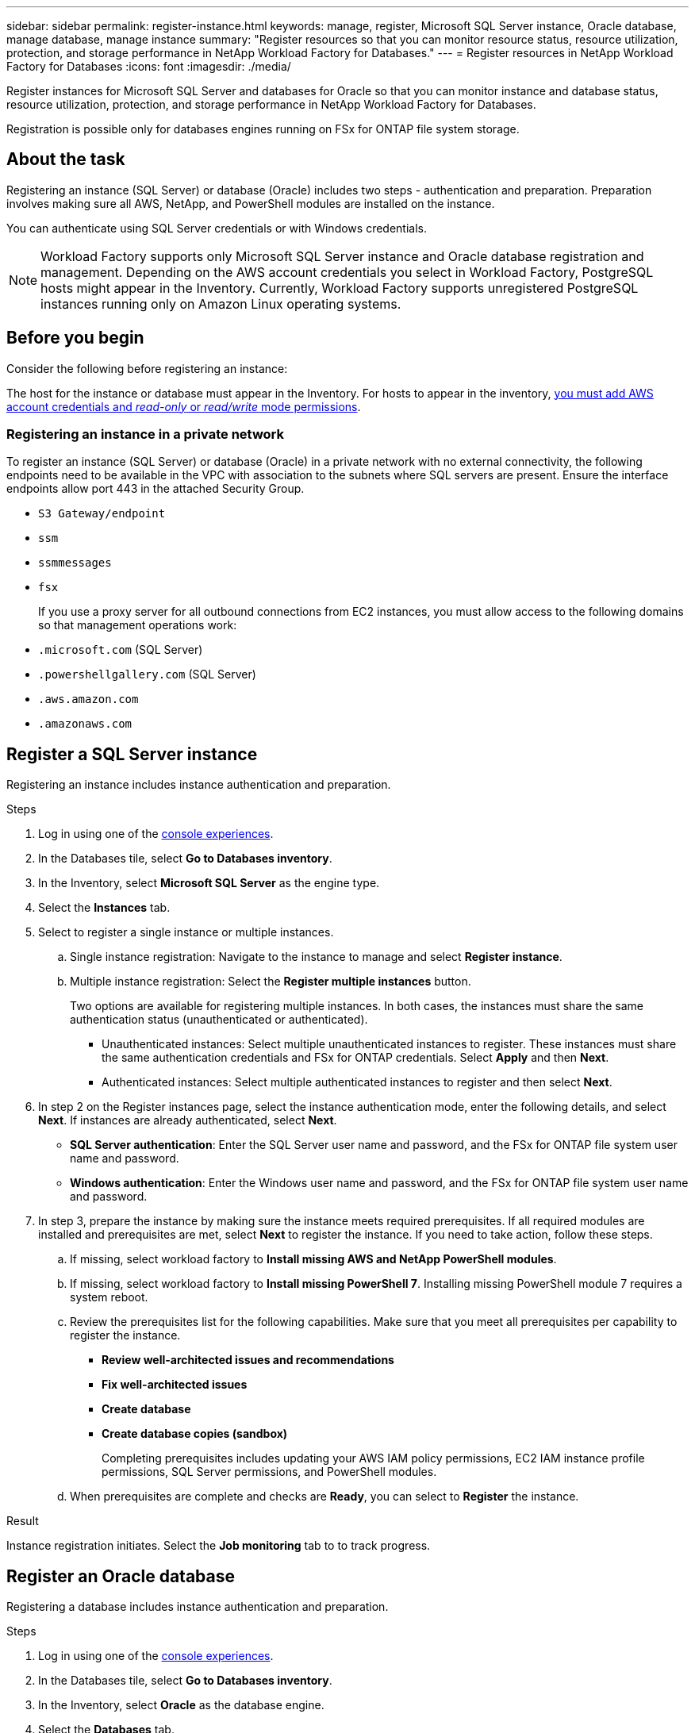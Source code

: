 ---
sidebar: sidebar
permalink: register-instance.html
keywords: manage, register, Microsoft SQL Server instance, Oracle database, manage database, manage instance
summary: "Register resources so that you can monitor resource status, resource utilization, protection, and storage performance in NetApp Workload Factory for Databases."
---
= Register resources in NetApp Workload Factory for Databases
:icons: font
:imagesdir: ./media/

[.lead]
Register instances for Microsoft SQL Server and databases for Oracle so that you can monitor instance and database status, resource utilization, protection, and storage performance in NetApp Workload Factory for Databases.

Registration is possible only for databases engines running on FSx for ONTAP file system storage.

== About the task
Registering an instance (SQL Server) or database (Oracle) includes two steps - authentication and preparation. Preparation involves making sure all AWS, NetApp, and PowerShell modules are installed on the instance.

You can authenticate using SQL Server credentials or with Windows credentials.

NOTE: Workload Factory supports only Microsoft SQL Server instance and Oracle database registration and management. Depending on the AWS account credentials you select in Workload Factory, PostgreSQL hosts might appear in the Inventory. Currently, Workload Factory supports unregistered PostgreSQL instances running only on Amazon Linux operating systems.

== Before you begin
Consider the following before registering an instance:

The host for the instance or database must appear in the Inventory. For hosts to appear in the inventory, link:https://docs.netapp.com/us-en/workload-setup-admin/add-credentials.html[you must add AWS account credentials and _read-only_ or _read/write_ mode permissions^].

=== Registering an instance in a private network
To register an instance (SQL Server) or database (Oracle) in a private network with no external connectivity, the following endpoints need to be available in the VPC with association to the subnets where SQL servers are present. Ensure the interface endpoints allow port 443 in the attached Security Group.

* `S3 Gateway/endpoint`
* `ssm`
* `ssmmessages`
* `fsx` 
+
If you use a proxy server for all outbound connections from EC2 instances, you must allow access to the following domains so that management operations work:
 
* ``.microsoft.com`` (SQL Server)
* ``.powershellgallery.com`` (SQL Server)
* ``.aws.amazon.com``
* ``.amazonaws.com``

== Register a SQL Server instance
Registering an instance includes instance authentication and preparation. 

.Steps
. Log in using one of the link:https://docs.netapp.com/us-en/workload-setup-admin/console-experiences.html[console experiences^].
. In the Databases tile, select *Go to Databases inventory*.
. In the Inventory, select *Microsoft SQL Server* as the engine type.
. Select the *Instances* tab. 
. Select to register a single instance or multiple instances. 
.. Single instance registration: Navigate to the instance to manage and select *Register instance*. 
.. Multiple instance registration: Select the *Register multiple instances* button.
+
Two options are available for registering multiple instances. In both cases, the instances must share the same authentication status (unauthenticated or authenticated).

* Unauthenticated instances: Select multiple unauthenticated instances to register. These instances must share the same authentication credentials and FSx for ONTAP credentials. Select *Apply* and then *Next*. 
* Authenticated instances: Select multiple authenticated instances to register and then select *Next*. 
. In step 2 on the Register instances page, select the instance authentication mode, enter the following details, and select *Next*. If instances are already authenticated, select *Next*.
* *SQL Server authentication*: Enter the SQL Server user name and password, and the FSx for ONTAP file system user name and password.
* *Windows authentication*: Enter the Windows user name and password, and the FSx for ONTAP file system user name and password.
. In step 3, prepare the instance by making sure the instance meets required prerequisites.
If all required modules are installed and prerequisites are met, select *Next* to register the instance. If you need to take action, follow these steps.  
.. If missing, select workload factory to *Install missing AWS and NetApp PowerShell modules*.
.. If missing, select workload factory to *Install missing PowerShell 7*. Installing missing PowerShell module 7 requires a system reboot. 
.. Review the prerequisites list for the following capabilities. Make sure that you meet all prerequisites per capability to register the instance. 

* *Review well-architected issues and recommendations*
* *Fix well-architected issues*
* *Create database*
* *Create database copies (sandbox)*
+
Completing prerequisites includes updating your AWS IAM policy permissions, EC2 IAM instance profile permissions, SQL Server permissions, and PowerShell modules.
.. When prerequisites are complete and checks are *Ready*, you can select to *Register* the instance.

.Result
Instance registration initiates. Select the *Job monitoring* tab to to track progress.

== Register an Oracle database
Registering a database includes instance authentication and preparation. 

.Steps
. Log in using one of the link:https://docs.netapp.com/us-en/workload-setup-admin/console-experiences.html[console experiences^].
. In the Databases tile, select *Go to Databases inventory*.
. In the Inventory, select *Oracle* as the database engine.
. Select the *Databases* tab.
. Select to register a single database or multiple databases. 
.. Single database registration: Navigate to the database to manage and select *Register database*. 
.. Multiple database registration: Select the *Register multiple databases* button.
+
Two options are available for registering multiple databases. In both cases, the databases must share the same authentication status (unauthenticated or authenticated).

* Unauthenticated databases: Select multiple unauthenticated databases to register. These databases must share the same authentication credentials and FSx for ONTAP credentials. Select *Apply* and then *Next*. 
* Authenticated databases: Select multiple authenticated databases to register and then select *Next*. 
. In step 2 on the Register databases page, select the database authentication mode, enter the following details, and select *Next*. If databases are already authenticated, select *Next*.
* *Oracle user authentication*: Enter the Oracle user name and password, and the FSx for ONTAP file system user name and password.
* *Oracle ASM user authentication*: Optional. If the Oracle database uses Automatic Storage Management (ASM), enter the Oracle ASM (grid) user name and password.
. In step 3, prepare the database by making sure the database meets required prerequisites.
If all required modules are installed and prerequisites are met, select *Next* to register the database. If you need to take action, follow these steps.  
.. Review the prerequisites list for the following capability. All prerequisites for a single capability must be complete to register the database.

* *Review well-architected issues and recommendations*

.. Complete the following prerequisites: 

* *AWS IAM policy permissions*: Copy and update AWS permissions in the AWS console.
* *EC2 IAM instance profile permissions*: Copy and update EC2 IAM instance profile permissions on the Amazon EC2 instance in the AWS console.
* *Deployment modules*: If required, select to install dependent modules which include the AWS Command Line interface (AWS CLI), jq (command-line JSON processor), and Python 3.12, if version 3.6 or greater isn't already installed. Workload factory automatically installs these modules as part of the registration process.
* *Oracle user permissions*: If required, update the permissions for the Oracle user. 
.. When prerequisites are complete and checks are *Ready*, you can select to *Register* the database.

.Result
Database registration initiates. Select the *Job monitoring* tab to to track progress. 

.What's next

After resource registration, you can perform the following tasks.

* View databases from the inventory
* link:create-database.html[Create a database]
* link:create-sandbox-clone.html[Create a database clone (sandbox)]
* link:optimize-configurations.html[Implement well-architected database configurations]
